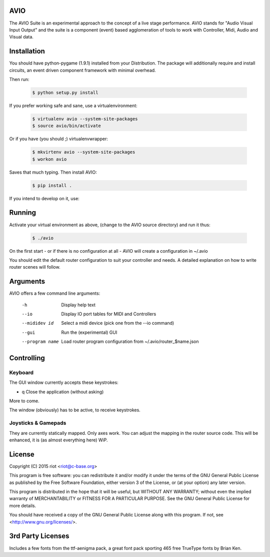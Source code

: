 AVIO
====

The AVIO Suite is an experimental approach to the concept of a live stage
performance. AVIO stands for "Audio Visual Input Output" and the suite is
a component (event) based agglomeration of tools to work with Controller,
Midi, Audio and Visual data.

Installation
============

You should have python-pygame (1.9.1) installed from your Distribution.
The package will additionally require and install circuits, an event driven
component framework with minimal overhead.

Then run:

 .. code-block:: bash

    $ python setup.py install

If you prefer working safe and sane, use a virtualenvironment:

 .. code-block:: bash

    $ virtualenv avio --system-site-packages
    $ source avio/bin/activate

Or if you have (you should ;) virtualenvwrapper:

 .. code-block:: bash

    $ mkvirtenv avio --system-site-packages
    $ workon avio

Saves that much typing. Then install AVIO:

 .. code-block:: bash

    $ pip install .

If you intend to develop on it, use:

 .. code-block:: bash
    $ python setup.py develop

Running
=======

Activate your virtual environment as above, (change to the AVIO source
directory) and run it thus:

 .. code-block:: bash

    $ ./avio

On the first start - or if there is no configuration at all - AVIO will
create a configuration in ~/.avio

You should edit the default router configuration to suit your controller
and needs.
A detailed explanation on how to write router scenes will follow.

Arguments
=========

AVIO offers a few command line arguments:

    -h                Display help text
    --io              Display IO port tables for MIDI and Controllers
    --mididev id      Select a midi device (pick one from the --io command)
    --gui             Run the (experimental) GUI
    --program name    Load router program configuration from ~/.avio/router_$name.json

Controlling
===========

Keyboard
--------

The GUI window currently accepts these keystrokes:

* q     Close the application (without asking)

More to come.

The window (obviously) has to be active, to receive keystrokes.

Joysticks & Gamepads
--------------------

They are currently statically mapped. Only axes work.
You can adjust the mapping in the router source code. This will be
enhanced, it is (as almost everything here) WiP.


License
=======

Copyright (C) 2015 riot <riot@c-base.org>

This program is free software: you can redistribute it and/or modify
it under the terms of the GNU General Public License as published by
the Free Software Foundation, either version 3 of the License, or
(at your option) any later version.

This program is distributed in the hope that it will be useful,
but WITHOUT ANY WARRANTY; without even the implied warranty of
MERCHANTABILITY or FITNESS FOR A PARTICULAR PURPOSE.  See the
GNU General Public License for more details.

You should have received a copy of the GNU General Public License
along with this program.  If not, see <http://www.gnu.org/licenses/>.

3rd Party Licenses
==================

Includes a few fonts from the ttf-aenigma pack, a great font pack
sporting 465 free TrueType fonts by Brian Ken.
